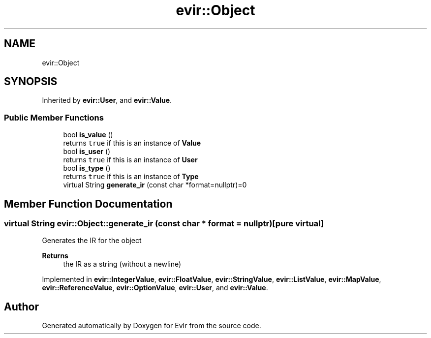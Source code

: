 .TH "evir::Object" 3 "Tue Apr 12 2022" "Version 0.0.1" "EvIr" \" -*- nroff -*-
.ad l
.nh
.SH NAME
evir::Object
.SH SYNOPSIS
.br
.PP
.PP
Inherited by \fBevir::User\fP, and \fBevir::Value\fP\&.
.SS "Public Member Functions"

.in +1c
.ti -1c
.RI "bool \fBis_value\fP ()"
.br
.RI "returns \fCtrue\fP if this is an instance of \fBValue\fP "
.ti -1c
.RI "bool \fBis_user\fP ()"
.br
.RI "returns \fCtrue\fP if this is an instance of \fBUser\fP "
.ti -1c
.RI "bool \fBis_type\fP ()"
.br
.RI "returns \fCtrue\fP if this is an instance of \fBType\fP "
.ti -1c
.RI "virtual String \fBgenerate_ir\fP (const char *format=nullptr)=0"
.br
.in -1c
.SH "Member Function Documentation"
.PP 
.SS "virtual String evir::Object::generate_ir (const char * format = \fCnullptr\fP)\fC [pure virtual]\fP"
Generates the IR for the object 
.PP
\fBReturns\fP
.RS 4
the IR as a string (without a newline) 
.RE
.PP

.PP
Implemented in \fBevir::IntegerValue\fP, \fBevir::FloatValue\fP, \fBevir::StringValue\fP, \fBevir::ListValue\fP, \fBevir::MapValue\fP, \fBevir::ReferenceValue\fP, \fBevir::OptionValue\fP, \fBevir::User\fP, and \fBevir::Value\fP\&.

.SH "Author"
.PP 
Generated automatically by Doxygen for EvIr from the source code\&.
